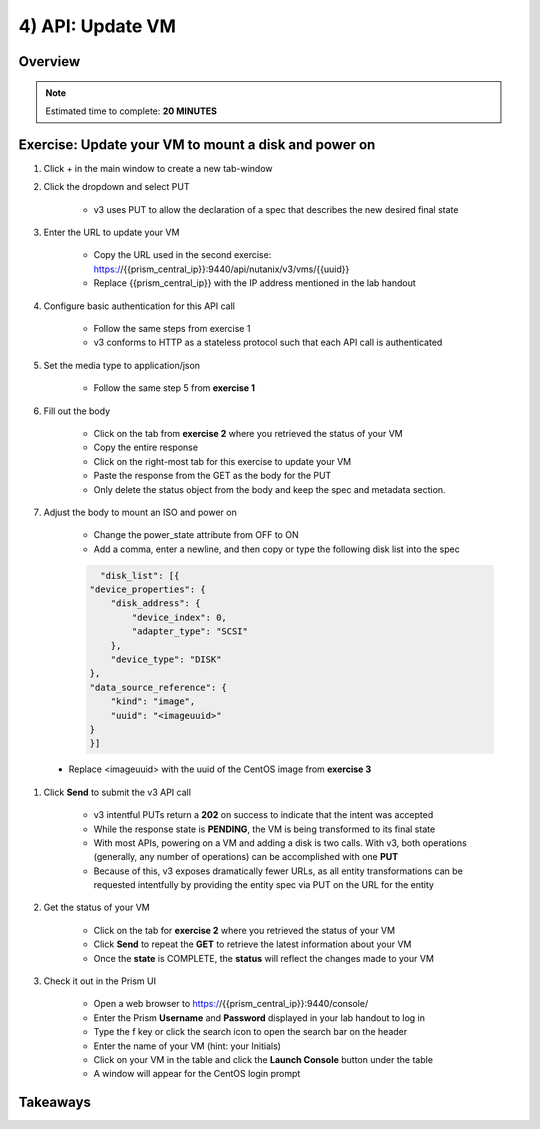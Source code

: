 .. _api_update_vm:

----------------------
4) API: Update VM
----------------------

Overview
++++++++

.. note::

  Estimated time to complete: **20 MINUTES**



Exercise: Update your VM to mount a disk and power on
++++++++++++++++++++

#. Click + in the main window to create a new tab-window

#. Click the dropdown and select PUT

    - v3 uses PUT to allow the declaration of a spec that describes the new desired final state

#. Enter the URL to update your VM

    - Copy the URL used in the second exercise: https://{{prism_central_ip}}:9440/api/nutanix/v3/vms/{{uuid}}
    - Replace {{prism_central_ip}} with the IP address mentioned in the lab handout

    .. figure:: images/updatevm.png

#. Configure basic authentication for this API call

    - Follow the same steps from exercise 1
    - v3 conforms to HTTP as a stateless protocol such that each API call is authenticated

#. Set the media type to application/json

    - Follow the same step 5 from **exercise 1**

#. Fill out the body

    - Click on the tab from **exercise 2** where you retrieved the status of your VM
    - Copy the entire response
    - Click on the right-most tab for this exercise to update your VM
    - Paste the response from the GET as the body for the PUT
    - Only delete the status object from the body and keep the spec and metadata section.

    .. figure:: images/deletestatus.png

#. Adjust the body to mount an ISO and power on

    - Change the power_state attribute from OFF to ON
    - Add a comma, enter a newline, and then copy or type the following disk list into the spec

    .. code-block:: bash

        "disk_list": [{
      "device_properties": {
          "disk_address": {
              "device_index": 0,
              "adapter_type": "SCSI"
          },
          "device_type": "DISK"
      },
      "data_source_reference": {
          "kind": "image",
          "uuid": "<imageuuid>"
      }
      }]



 - Replace <imageuuid> with the uuid of the CentOS image from **exercise 3**

    .. figure:: images/uuidupdateimage.png

#. Click **Send** to submit the v3 API call

    - v3 intentful PUTs return a **202** on success to indicate that the intent was accepted
    - While the response state is **PENDING**, the VM is being transformed to its final state
    - With most APIs, powering on a VM and adding a disk is two calls. With v3, both operations (generally, any number of operations) can be accomplished with one **PUT**
    - Because of this, v3 exposes dramatically fewer URLs, as all entity transformations can be requested intentfully by providing the entity spec via PUT on the URL for the entity

#. Get the status of your VM

    - Click on the tab for **exercise 2** where you retrieved the status of your VM
    - Click **Send** to repeat the **GET** to retrieve the latest information about your VM
    - Once the **state** is COMPLETE, the **status** will reflect the changes made to your VM

#. Check it out in the Prism UI

    - Open a web browser to https://{{prism_central_ip}}:9440/console/
    - Enter the Prism **Username** and **Password** displayed in your lab handout to log in
    - Type the f key or click the search icon to open the search bar on the header
    - Enter the name of your VM (hint: your Initials)
    - Click on your VM in the table and click the **Launch Console** button under the table
    - A window will appear for the CentOS login prompt


Takeaways
+++++++++
